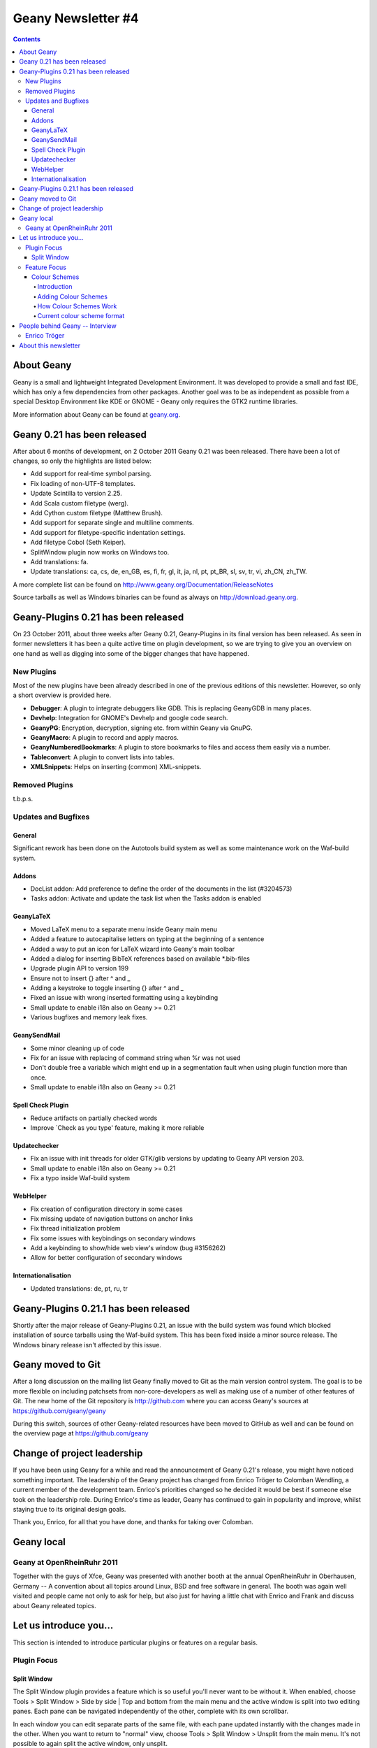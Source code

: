 Geany Newsletter #4
-------------------

.. contents::

About Geany
===========

Geany is a small and lightweight Integrated Development Environment.
It was developed to provide a small and fast IDE, which has only a
few dependencies from other packages. Another goal was to be as
independent as possible from a special Desktop Environment like KDE
or GNOME - Geany only requires the GTK2 runtime libraries.

More information about Geany can be found at
`geany.org <http://www.geany.org/>`_.


Geany 0.21 has been released
============================

After about 6 months of development, on 2 October 2011 Geany 0.21 was been
released. There have been a lot of changes, so only the highlights
are listed below:

* Add support for real-time symbol parsing.
* Fix loading of non-UTF-8 templates.
* Update Scintilla to version 2.25.
* Add Scala custom filetype (werg).
* Add Cython custom filetype (Matthew Brush).
* Add support for separate single and multiline comments.
* Add support for filetype-specific indentation settings.
* Add filetype Cobol (Seth Keiper).
* SplitWindow plugin now works on Windows too.
* Add translations: fa.
* Update translations: ca, cs, de, en_GB, es, fi, fr, gl, it, ja, nl,
  pt, pt_BR, sl, sv, tr, vi, zh_CN, zh_TW.

A more complete list can be found on
http://www.geany.org/Documentation/ReleaseNotes

Source tarballs as well as Windows binaries can be found as always on
http://download.geany.org.


Geany-Plugins 0.21 has been released
====================================

On 23 October 2011, about three weeks after Geany 0.21, Geany-Plugins in
its final version has been released. As seen in former newsletters
it has been a quite active time on plugin development, so we are
trying to give you an overview on one hand as well as digging
into some of the bigger changes that have happened.


New Plugins
^^^^^^^^^^^

Most of the new plugins have been already described in one of the
previous editions of this newsletter. However, so only a short overview is
provided here.

* **Debugger**: A plugin to integrate debuggers like GDB. This is replacing
  GeanyGDB in many places.
* **Devhelp**: Integration for GNOME's Devhelp and google code search.
* **GeanyPG**: Encryption, decryption, signing etc. from within Geany via GnuPG.
* **GeanyMacro**: A plugin to record and apply macros.
* **GeanyNumberedBookmarks**: A plugin to store bookmarks to files and
  access them easily via a number.
* **Tableconvert**: A plugin to convert lists into tables.
* **XMLSnippets**: Helps on inserting (common) XML-snippets.


Removed Plugins
^^^^^^^^^^^^^^^
t.b.p.s.


Updates and Bugfixes
^^^^^^^^^^^^^^^^^^^^

General
#######

Significant rework has been done on the Autotools build system as well as some maintenance
work on the Waf-build system.


Addons
######

* DocList addon: Add preference to define the order of the documents
  in the list (#3204573)
* Tasks addon: Activate and update the task list when the Tasks
  addon is enabled


GeanyLaTeX
##########

* Moved LaTeX menu to a separate menu inside Geany main menu
* Added a feature to autocapitalise letters on typing at the beginning of a
  sentence
* Added a way to put an icon for LaTeX wizard into Geany's main
  toolbar
* Added a dialog for inserting BibTeX references based on available \*.bib-files
* Upgrade plugin API to version 199
* Ensure not to insert {} after \^ and \_
* Adding a keystroke to toggle inserting {} after ^ and _
* Fixed an issue with wrong inserted formatting using a keybinding
* Small update to enable i18n also on Geany >= 0.21
* Various bugfixes and memory leak fixes.


GeanySendMail
#############

* Some minor cleaning up of code
* Fix for an issue with replacing of command string when %r was not used
* Don't double free a variable which might end up in a segmentation fault
  when using plugin function more than once.
* Small update to enable i18n also on Geany >= 0.21


Spell Check Plugin
##################

* Reduce artifacts on partially checked words
* Improve \`Check as you type' feature, making it more reliable


Updatechecker
#############

* Fix an issue with init threads for older GTK/glib versions by
  updating to Geany API version 203.
* Small update to enable i18n also on Geany >= 0.21
* Fix a typo inside Waf-build system


WebHelper
#########

* Fix creation of configuration directory in some cases
* Fix missing update of navigation buttons on anchor links
* Fix thread initialization problem
* Fix some issues with keybindings on secondary windows
* Add a keybinding to show/hide web view's window (bug #3156262)
* Allow for better configuration of secondary windows


Internationalisation
####################

* Updated translations: de, pt, ru, tr


Geany-Plugins 0.21.1 has been released
======================================

Shortly after the major release of Geany-Plugins 0.21, an issue with 
the build system was found which blocked installation of source 
tarballs using the Waf-build system. This has been fixed inside a 
minor source release. The Windows binary release isn't affected by 
this issue.


Geany moved to Git
==================

After a long discussion on the mailing list Geany finally moved to Git
as the main version control system. The goal is to be more flexible on
including patchsets from non-core-developers as well as making use
of a number of other features of Git. The new home of the Git
repository is http://github.com where you can access Geany's
sources at https://github.com/geany/geany

During this switch, sources of other Geany-related resources have been
moved to GitHub as well and can be found on the overview page at
https://github.com/geany


Change of project leadership
============================

If you have been using Geany for a while and read the announcement of
Geany 0.21's release, you might have noticed something important.
The leadership of the Geany project has changed from Enrico Tröger to
Colomban Wendling, a current member of the development team.
Enrico's priorities changed so he decided it would be best if
someone else took on the leadership role. During Enrico's time as
leader, Geany has continued to gain in popularity and improve,
whilst staying true to its original design goals.

Thank you, Enrico, for all that you have done, and thanks for taking 
over Colomban.


Geany local
===========

Geany at OpenRheinRuhr 2011
^^^^^^^^^^^^^^^^^^^^^^^^^^^

Together with the guys of Xfce, Geany was presented with another 
booth at the annual OpenRheinRuhr in Oberhausen, Germany -- A 
convention about all topics around Linux, BSD and free software in 
general. The booth was again well visited and people came not only 
to ask for help, but also just for having a little chat with Enrico 
and Frank and discuss about Geany releated topics. 


Let us introduce you...
=======================

This section is intended to introduce particular plugins or features
on a regular basis.

Plugin Focus
^^^^^^^^^^^^

Split Window
############

The Split Window plugin provides a feature which is so useful you'll 
never want to be without it. When enabled, choose Tools > Split 
Window > Side by side | Top and bottom from the main menu and the 
active window is split into two editing panes. Each pane can be 
navigated independently of the other, complete with its own 
scrollbar. 

In each window you can edit separate parts of the same file, with 
each pane updated instantly with the changes made in the other. When 
you want to return to "normal" view, choose Tools > Split Window > 
Unsplit from the main menu. It's not possible to again split the 
active window, only unsplit.

The plugin was intended to allow you to work on the *same* file but 
thanks to a "hidden" feature you can work on two different files 
loaded in the split view. If you open a file while in split window 
mode, it's loaded in the inactive pane. You can then switch between 
the split view of the same file or the different files via the file 
tabs (under the menu bar) as normal. Note that it's not possible to 
change the file shown in the right-hand pane when Split Window is 
active.

.. image:: ../img/issue4_splitwindow.png


Feature Focus
^^^^^^^^^^^^^


Colour Schemes
################


Introduction
++++++++++++

Geany supports colour schemes which allow you to change the colours
applied to various code elements. Two colour schemes are provided with
Geany: Default and Alternate but many more are available (see below). To change
the colour scheme, select from the menu View > Editor > Colour Schemes
> PREFERRED_COLOUR_SCHEME. The colour scheme change is immediate but
the list of available schemes is only loaded when Geany starts.


Adding Colour Schemes
+++++++++++++++++++++

More colour schemes are listed on the Geany Add-ons web page. For
the individual schemes, follow the instructions given by their
authors. One of the biggest set of schemes was created by codebrainz.
The collection is listed on the add-ons page but is hosted at
https://github.com/codebrainz/geany-themes
Follow the installation instructions given on the page, then restart
Geany and all schemes will then be listed in the Colour Schemes menu.


How Colour Schemes Work
+++++++++++++++++++++++

Geany's colour schemes' format has changed over time, so there's a
"legacy" format and the current, preferred format. Schemes in the
different formats can be mixed but the current format is easier to
maintain and modify. In this issue the focus is on the new format
but if readers want it, the legacy format could also be
featured in a future newsletter.


Current colour scheme format
++++++++++++++++++++++++++++

The current colour scheme format works by first defining the colours
to be applied to a file type's elements. This is an extract from a
colour scheme named "Oblivion2"::

    default=0xffffff;0x2e3436;false;false
    tag=0x729fcf;0x2e3436;true;false
    tag_unknown=0xffffff;0x8C0101;true;false

File types and their elements are defined in a file named
filetypes.<FILETYPE>: e.g. filetypes.xml, filetypes.html. All
filetype files are stored in the 'filedef' directory in Geany's
personal data directory. This is an extract from the file type file
for HTML::

    [styling]
    # Edit these in the colorscheme .conf file instead
    html_default=default
    html_tag=tag
    html_tagunknown=tag_unknown

When Geany applies syntax highlighting to a file which matches a filetype,
it matches the element (defined in the filetype's file) with the
matching colour (defined in the colour scheme's file). The advantage of
this scheme over the legacy version is that modifying a colour scheme
for all filetypes requires changes to just one file.


People behind Geany -- Interview
=================================

This is the second in a series of interviews with Geany's
contributors: core developers, plugin developers, translators, wiki
maintainers and any other job we can think of. The purpose of the
interviews is to get to know each of these people a little better:
their hopes, dreams, plans and favourite Geany plugin.


Enrico Tröger
^^^^^^^^^^^^^

As is mentioned above, Enrico Tröger recently stepped down as leader
of the Geany project. In this interview he talks about his history
with the project.

*What motivates you to develop or contribute to FLOSS projects?*

  There are different reasons.
  Most often it is that I want to improve existing software by fixing
  bugs, adding features I'd like to use and so on. So this is a rather
  pragmatic reason.
  Nevertheless, I believe in Free Software and this is another reason
  why I contribute to Free Software. Free Software allows people to
  read and modify the source code to their needs, so in theory everyone
  can make the software or change it to his/her needs. Based on my
  experience, most people push back their changes and so the developers
  can include them if appropriate.
  This is only one of the advantages of Free Software. I doubt this would
  be possible with paid software projects, at least not as long as they
  are not free.


*How did you become Geany's project leader?*

  This was much simpler than you might imagine: I created the project :).


*What is involved in being Geany's project leader?*

  Many different things. It all starts with knowing the project, knowing
  the people involved and ideally knowing the code base :).
  I think the project leader should coordinate the development and
  communicate with the community, making the project a project and not
  just a bunch of lines of code.
  Also, at least in the Geany case in the past, the project leader makes
  the releases though this is not necessarily a project leader task.

  Users, package maintainers and other external people often contact
  the project leader directly via mail or on IRC to say 'thank you',
  ask questions about Geany or to discuss project related topics. So
  this is another task for the project leader.

  And certainly there are many other aspects which I forgot to list.


*What goals did you have when you started as project leader? Did you
achieve those goals?*

  As I didn't explicitly start as project leader but instead just started
  the project, I didn't have any specific goals to achieve as project
  leader however I did have goals to achieve with Geany as project.
  These goals mostly were to create an editor which fits my needs so
  that I can use it to write code and other text documents without
  thinking about the editor, how it behaves, why it is so slow or doesn't
  do what I want. As you see, these were quite personal goals. In the
  meantime, as those goals basically were achieved with Geany 0.1,
  the goals changed to be more general:
  a light and fast editor with basic features of an IDE, without
  unnecessary dependencies to other libraries yet with useful features.
  Oh, and we achieved these goals as well though that doesn't mean Geany
  can't get better anymore. There is always room for improvements and
  new useful features.


*What were some of the highlights of your time as project leader?*

  Hard to name particular highlights.
  One great thing which kept from the beginning to now is to receive mails
  from users who just say 'thank you, Geany is great program'. This is
  always great to read and always increases motivation to continue working
  on Geany (in whatever way). I didn't experience anything like this
  before and would have never expected it. But it's really nice.
  Maybe another highlight worth mentioning is the many things I learned
  during time working on Geany. This includes learning how other people
  use Geany or certain features of Geany, to work with the community
  and to read other people's code and learn from it.


*Are there particular improvements/change/features of which you're proud?*

  The community. Ok, the community is not an improvement, change
  or feature :). But this is what Geany makes Geany. Without the many
  users and contributors, Geany would not be as cool and as stable
  and as feature-rich as it is now.
  Thank you all for using and improving Geany, keep up!


*How does a FLOSS project balance welcoming contributions with keeping within the project's original goals and scope? In other words, avoid scope creep?*

  In Geany's case, luckily there were not much conflicts in accepting
  new features and the overall goal to keep fast and lightweight. However,
  I think a few times we had to deny a feature request for such reasons or
  because it the requested feature didn't fit into Geany.
  This went much better since Nick introduced the plugin interface so that
  features which don't fit into Geany's core, can be easily implemented as
  a plugin.
  Nevertheless, denying a feature request, especially when it was obvious
  that it would actually help the user who requested it but still doesn't
  fit into Geany, was hard for me. It's like
  "I decide that you will not get this functionality". Not a nice job.
  As said, luckily this didn't happen so often.


*Do you have any hopes or dreams for Geany's future?*

  Of course:
  Geany should stay on its road it has been all the time. This is, keeping
  fast and lightweight while offering many useful features to the user.
  Moreover, I really hope and wish, the current fast and intense
  development in the community keeps going so that Geany will evolve
  further and get even better than it is already :).



About this newsletter
=====================

This newsletter has been created in cooperation by people from
Geany's international community. Contributors to this newsletter and
the infrastructure behind it, ordered by alphabet:

* Colomban Wendling 
* Enrico Tröger
* Frank Lanitz
* Lex Trotman
* Russell Dickenson


